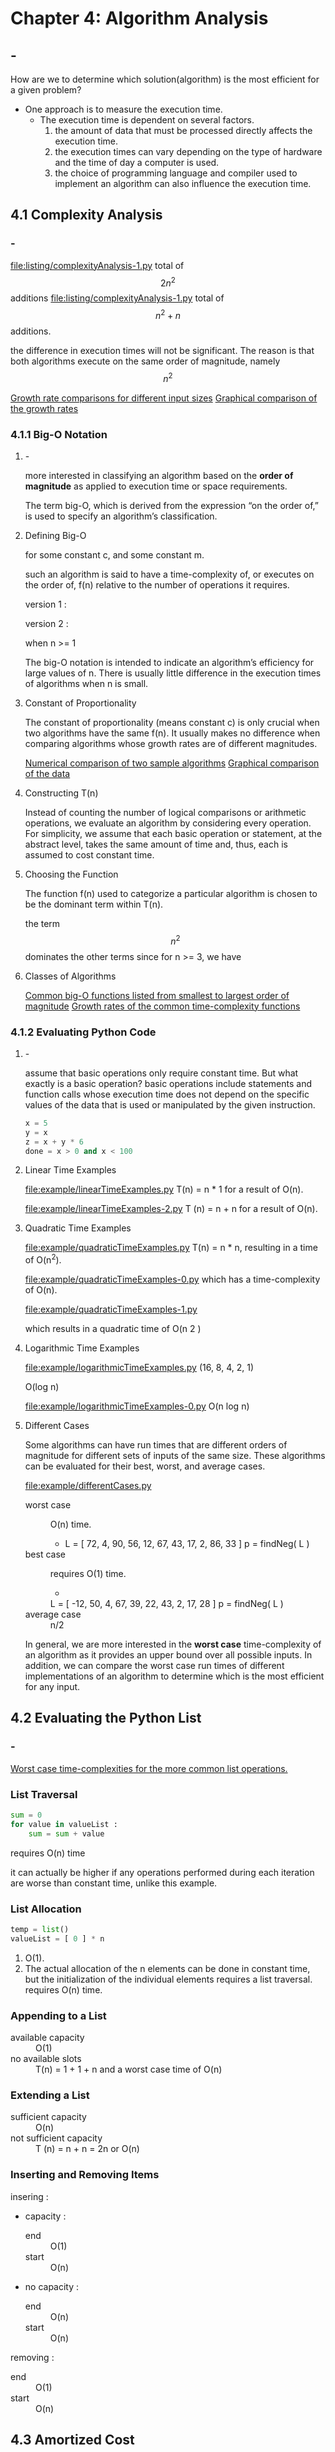 * Chapter 4: Algorithm Analysis
** -
   How are we to determine which solution(algorithm) is the most efficient for a
   given problem?
   - One approach is to measure the execution time.
     - The execution time is dependent on several factors.
       1. the amount of data that must be processed directly affects the
          execution time.
       2. the execution times can vary depending on the type of hardware and the
          time of day a computer is used.
       3. the choice of programming language and compiler used to implement an
          algorithm can also influence the execution time.
** 4.1 Complexity Analysis
*** -
    [[file:listing/complexityAnalysis-1.py]] total of $$ 2n^2 $$ additions
    [[file:listing/complexityAnalysis-1.py]] total of $$ n^2 + n $$ additions.

    the difference in execution times will not be significant. The reason is that
    both algorithms execute on the same order of magnitude, namely $$ n^2 $$

    [[file:figure/Table%204.1:%20Growth%20rate%20comparisons%20for%20different%20input%20sizes.png][Growth rate comparisons for different input sizes]]
    [[file:figure/Figure%204.1:%20Graphical%20comparison%20of%20the%20growth%20rates%20from%20Table%204.1.png][Graphical comparison of the growth rates]]
*** 4.1.1 Big-O Notation
**** -
     more interested in classifying an algorithm based on the *order of
     magnitude* as applied to execution time or space requirements.

     The term big-O, which is derived from the expression “on the order of,” is
     used to specify an algorithm’s classification.
**** Defining Big-O
     \begin{equation}
     \Large
     T_2(n) = n^2 + n
     \end{equation}
     for some constant c, and some constant m.
     \begin{equation}
     \Large
     T(n) = cf(n) \;\;\;\;\;\;\; ( n >= m ) 
     \end{equation}
     such an algorithm is said to have a time-complexity of, or executes on the
     order of, f(n) relative to the number of operations it requires.
     \begin{equation}
     \Large
     O(f(n))
     \end{equation}

     version 1 :
     \begin{equation}
     \Large
     2n^2 <= 2n^2
     \end{equation}
     version 2 :
     \begin{equation}
     \Large
     n^2 + n <= 2n^2
     \end{equation}
     when n >= 1

     The big-O notation is intended to indicate an algorithm’s efficiency for
     large values of n. There is usually little difference in the execution times
     of algorithms when n is small.
**** Constant of Proportionality
     The constant of proportionality (means constant c) is only crucial when two
     algorithms have the same f(n). It usually makes no difference when
     comparing algorithms whose growth rates are of different magnitudes.

     [[file:figure/Table%204.2:%20Numerical%20comparison%20of%20two%20sample%20algorithms.png][Numerical comparison of two sample algorithms]]
     [[file:figure/Figure%204.2:%20Graphical%20comparison%20of%20the%20data%20from%20Table%204.2.png][Graphical comparison of the data]]
**** Constructing T(n)
     Instead of counting the number of logical comparisons or arithmetic
     operations, we evaluate an algorithm by considering every operation. For
     simplicity, we assume that each basic operation or statement, at the
     abstract level, takes the same amount of time and, thus, each is assumed to
     cost constant time.

     \begin{equation}
     \Large
     T(n) = f_1(n) + f_2(n) + \ldots + f_k(n)
     \end{equation}
**** Choosing the Function
     The function f(n) used to categorize a particular algorithm is chosen to be
     the dominant term within T(n).
     \begin{equation}
     \Large
     n^2 + log_2 n + 3n
     \end{equation}
     the term $$ n^2 $$ dominates the other terms since for n >= 3, we have
     \begin{equation}
     \Large
     n^2 + log_2 n + 3n <= n^2 + n^2 + n^2
     \end{equation}
     \begin{equation}
     \Large
     n^2 + log_2 n + 3n <= 3n^2
     \end{equation}
**** Classes of Algorithms
     [[file:figure/Table%204.3:%20Common%20big-O%20functions%20listed%20from%20smallest%20to%20largest%20order%20of%20magnitude.png][Common big-O functions listed from smallest to largest order of magnitude]]
     [[file:figure/Figure%204.4:%20Growth%20rates%20of%20the%20common%20time-complexity%20functions.png][Growth rates of the common time-complexity functions]]
*** 4.1.2 Evaluating Python Code
**** - 
     assume that basic operations only require constant time. But what exactly
     is a basic operation? basic operations include statements and function
     calls whose execution time does not depend on the specific values of the
     data that is used or manipulated by the given instruction.
     #+begin_src python
    x = 5
    y = x
    z = x + y * 6
    done = x > 0 and x < 100
     #+end_src
**** Linear Time Examples
     [[file:example/linearTimeExamples.py]]
     T(n) = n * 1 for a result of O(n).

     [[file:example/linearTimeExamples-2.py]]
     T (n) = n + n for a result of O(n).
**** Quadratic Time Examples
     [[file:example/quadraticTimeExamples.py]]
     T(n) = n * n, resulting in a time of O(n^2).

     [[file:example/quadraticTimeExamples-0.py]]
     which has a time-complexity of O(n).

     [[file:example/quadraticTimeExamples-1.py]]
     \begin{equation}
     \Large
     T(n) = \frac {n(n+1)} {2} = \frac {n^2 + n} {2}
     \end{equation}
     which results in a quadratic time of O(n 2 )
**** Logarithmic Time Examples
     [[file:example/logarithmicTimeExamples.py]]
     (16, 8, 4, 2, 1)
     \begin{equation}
     \Large
     log_ 2 16 + 1
     \end{equation}
     \begin{equation}
       \Large
       log_2 n + 1
     \end{equation}
     O(log n)

     [[file:example/logarithmicTimeExamples-0.py]]
     O(n log n)
**** Different Cases 
     Some algorithms can have run times that are different orders of magnitude
     for different sets of inputs of the same size. These algorithms can be
     evaluated for their best, worst, and average cases.

     [[file:example/differentCases.py]]
     - worst case :: O(n) time.
                     - 
                       L = [ 72, 4, 90, 56, 12, 67, 43, 17, 2, 86, 33 ]
                       p = findNeg( L )
     - best case :: requires O(1) time.
                    - 
                    L = [ -12, 50, 4, 67, 39, 22, 43, 2, 17, 28 ]
                    p = findNeg( L )
     - average case ::  n/2

     In general, we are more interested in the *worst case* time-complexity of
     an algorithm as it provides an upper bound over all possible inputs. In
     addition, we can compare the worst case run times of different
     implementations of an algorithm to determine which is the most efficient
     for any input.
** 4.2 Evaluating the Python List
*** -
    [[file:table/Table%204.4:%20Worst%20case%20time-complexities%20for%20the%20more%20common%20list%20operations.png.png][Worst case time-complexities for the more common list operations.]]
*** List Traversal
    #+begin_src python
sum = 0
for value in valueList :
    sum = sum + value
    #+end_src
    requires O(n) time

    it can actually be higher if any operations performed during each iteration
    are worse than constant time, unlike this example.
*** List Allocation
    #+begin_src python
temp = list()
valueList = [ 0 ] * n
    #+end_src
    1. O(1).
    2. The actual allocation of the n elements can be done in constant time, but
       the initialization of the individual elements requires a list traversal.
       requires O(n) time.
*** Appending to a List
    - available capacity :: O(1)
    - no available slots :: T(n) = 1 + 1 + n and a worst case time of O(n)
*** Extending a List
    - sufficient capacity :: O(n)
    - not sufficient capacity :: T (n) = n + n = 2n or O(n)
*** Inserting and Removing Items
    insering :
    - capacity :
      - end :: O(1)
      - start :: O(n)
    - no capacity :
      - end :: O(n)
      - start :: O(n)

    removing :
    - end :: O(1)
    - start :: O(n) 
** 4.3 Amortized Cost
   n is a power of 2.
   #+begin_src python
L = list()
for i in range( 1, n+1 ) :
    L.append( i )
   #+end_src

   *aggregate method* computes the total from the individual operations.

   [[file:table/Table%204.5:%20Using%20the%20aggregate%20method%20to%20compute%20the%20total%20run%20time%20for%20a%20sequence%20of%2016%20append%20operations.png][Using the aggregate method]]

   T(n) = 2n

   *Amortized analysis* T(n)=2n/n or O(1) 

   Amortized analysis is the process of computing the time-complexity for a
   sequence of operations by computing the average cost over the entire
   sequence. For this technique to be applied, the cost per operation must be
   known and it must vary in which many of the operations in the sequence
   contribute little cost and only a few operations contribute a high cost to
   the overall time.

   - long :: few instances require O(n), while many of them are O(1). O(1).
   - single :: O(n)
** 4.4 Evaluating the Set ADT
*** -
    [[file:table/Table%204.6:%20Time-complexities%20for%20the%20Set%20ADT%20implementation%20using%20an%20unsorted%20list.png][Time-complexities for the Set]]
** 4.5 Application: The Sparse Matrix
*** 4.5.1 List-Based Implementation
*** 4.5.2 Efficiency Analysis
** Exercises
*** 4.1
    \begin{equation}
    12n^6 \;\;\;\;
    4^n \;\;\;\;
    5^2 \;\;\;\;
    n log_2 n \;\;\;\;
    log_4 n \;\;\;\;
    k log_2 n \;\;\;\;
    40 log_2 n    
    \end{equation}
*** 4.2
    1. O(n^2)
    2. O(n)
    3. O(n log n)
    4. O(n^2)
    5. O(n^8)
    6. O(kn)
    7. O(k log n)
** Programming Projects

